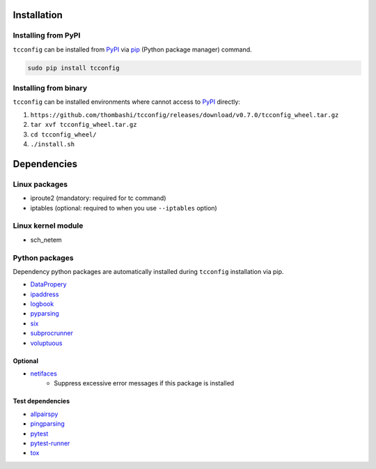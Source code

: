 Installation
============

Installing from PyPI
------------------------------
``tcconfig`` can be installed from `PyPI <https://pypi.python.org/pypi>`__ via
`pip <https://pip.pypa.io/en/stable/installing/>`__ (Python package manager) command.

.. code:: console

    sudo pip install tcconfig


Installing from binary
------------------------------
``tcconfig`` can be installed environments where cannot access to 
`PyPI <https://pypi.python.org/pypi>`__ directly:

1. ``https://github.com/thombashi/tcconfig/releases/download/v0.7.0/tcconfig_wheel.tar.gz``
2. ``tar xvf tcconfig_wheel.tar.gz``
3. ``cd tcconfig_wheel/``
4. ``./install.sh``


Dependencies
============

Linux packages
--------------
- iproute2 (mandatory: required for tc command)
- iptables (optional: required to when you use ``--iptables`` option)

Linux kernel module
----------------------------
- sch_netem

Python packages
---------------
Dependency python packages are automatically installed during
``tcconfig`` installation via pip.

- `DataPropery <https://github.com/thombashi/DataProperty>`__
- `ipaddress <https://pypi.python.org/pypi/ipaddress>`__
- `logbook <http://logbook.readthedocs.io/en/stable/>`__
- `pyparsing <https://pyparsing.wikispaces.com/>`__
- `six <https://pypi.python.org/pypi/six/>`__
- `subprocrunner <https://github.com/thombashi/subprocrunner>`__
- `voluptuous <https://github.com/alecthomas/voluptuous>`__

Optional
^^^^^^^^^^^^^^^^^^^^^^^^^^^^^^^^^^^^^^^^^^^
- `netifaces <https://bitbucket.org/al45tair/netifaces>`__
    - Suppress excessive error messages if this package is installed

Test dependencies
^^^^^^^^^^^^^^^^^^^^^^^^^^^^^^^^^^^^^^^^^^^
- `allpairspy <https://github.com/thombashi/allpairspy>`__
- `pingparsing <https://github.com/thombashi/pingparsing>`__
- `pytest <http://pytest.org/latest/>`__
- `pytest-runner <https://pypi.python.org/pypi/pytest-runner>`__
- `tox <https://testrun.org/tox/latest/>`__
